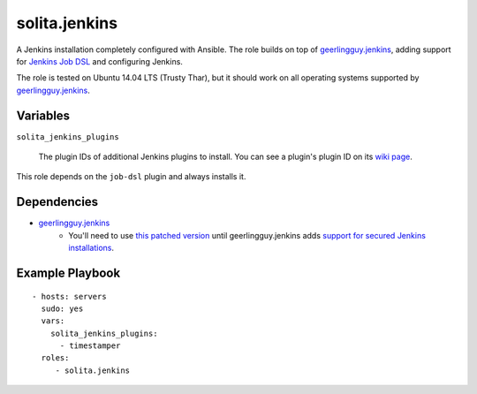 ==============
solita.jenkins
==============

A Jenkins installation completely configured with Ansible. The role builds on top of geerlingguy.jenkins_, adding support for `Jenkins Job DSL <https://wiki.jenkins-ci.org/display/JENKINS/Job+DSL+Plugin>`_ and configuring Jenkins.

The role is tested on Ubuntu 14.04 LTS (Trusty Thar), but it should work on all operating systems supported by geerlingguy.jenkins_.

---------
Variables
---------

``solita_jenkins_plugins``

   The plugin IDs of additional Jenkins plugins to install. You can see a plugin's plugin ID on its `wiki page <https://wiki.jenkins-ci.org/display/JENKINS/Plugins>`_.

This role depends on the ``job-dsl`` plugin and always installs it.

------------
Dependencies
------------

-  `geerlingguy.jenkins`_ 
    - You'll need to use `this patched version <https://github.com/noidi/ansible-role-jenkins/tree/await-secured-jenkins>`_ until geerlingguy.jenkins adds `support for secured Jenkins installations <https://github.com/geerlingguy/ansible-role-jenkins/pull/31>`_.

----------------
Example Playbook
----------------

::

    - hosts: servers
      sudo: yes
      vars:
        solita_jenkins_plugins:
          - timestamper
      roles:
         - solita.jenkins

.. _geerlingguy.jenkins: https://galaxy.ansible.com/detail#/role/440
